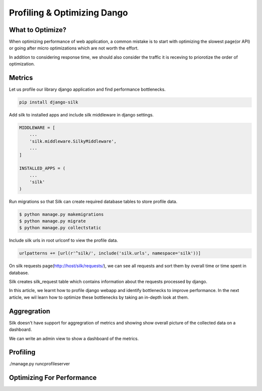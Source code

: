 Profiling & Optimizing Dango
============================


What to Optimize?
-----------------

When optimizing performance of web application, a common mistake is to start with optimizing the slowest page(or API) or going after micro optimizations which are not worth the effort.

In addition to considering response time, we should also consider the traffic it is receving to priorotize the order of optimization.


Metrics
-----------

Let us profile our library django application and find performance bottlenecks.


.. code-block:: shell

    pip install django-silk


Add silk to installed apps and include silk middleware in django settings.


.. code-block:: python

    MIDDLEWARE = [
        ...
        'silk.middleware.SilkyMiddleware',
        ...
    ]

    INSTALLED_APPS = (
        ...
        'silk'
    )


Run migrations so that Silk can create required database tables to store profile data.


.. code-block:: shell

    $ python manage.py makemigrations
    $ python manage.py migrate
    $ python manage.py collectstatic


Include silk urls in root urlconf to view the profile data.

.. code-block:: python

    urlpatterns += [url(r'^silk/', include('silk.urls', namespace='silk'))]


On silk requests page(http://host/silk/requests/), we can see all requests and sort them by overall time or time spent in database.

Silk creates silk_request table which contains information about the requests processed by django.

In this article, we learnt how to profile django webapp and identify bottlenecks to improve performance. In the next article, we wil learn how to optimize these bottlenecks by taking an in-depth look at them.


Aggregration
--------------

Silk doesn't have support for aggregration of metrics and showing show overall picture of the collected data on a dashboard.

We can write an admin view to show a dashboard of the metrics.



Profiling
---------------------


./manage.py runcprofileserver


Optimizing For Performance
--------------------------
